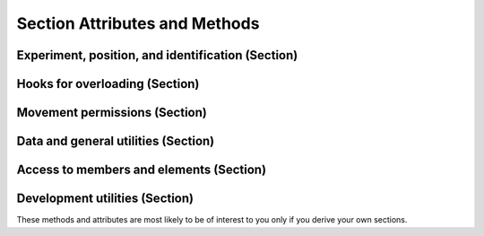 Section Attributes and Methods
=================================

Experiment, position, and identification (Section)
-----------------------------------------------------

.. autosummary::
    ~alfred3.section.Section.exp
    ~alfred3.section.Section.experiment
    ~alfred3.section.Section.parent
    ~alfred3.section.Section.parent_name
    ~alfred3.section.Section.section
    ~alfred3.section.Section.tree
    ~alfred3.section.Section.short_tree
    ~alfred3.section.Section.uptree
    ~alfred3.section.Section.name
    ~alfred3.section.Section.tag
    ~alfred3.section.Section.uid

Hooks for overloading (Section)
-----------------------------------------------------

.. autosummary::
    ~alfred3.section.Section.on_enter
    ~alfred3.section.Section.on_exp_access
    ~alfred3.section.Section.on_hand_over
    ~alfred3.section.Section.on_leave
    ~alfred3.section.Section.on_resume

Movement permissions (Section)
-----------------------------------------------------

.. autosummary::
    ~alfred3.section.Section.allow_backward
    ~alfred3.section.Section.allow_forward
    ~alfred3.section.Section.allow_jumpfrom
    ~alfred3.section.Section.allow_jumpto

Data and general utilities (Section)
-----------------------------------------------------

.. autosummary::
    ~alfred3.section.Section.data
    ~alfred3.section.Section.unlinked_data
    ~alfred3.section.Section.vargs
    ~alfred3.section.Section.should_be_shown
    ~alfred3.section.Section.showif
    ~alfred3.section.Section.shuffle
    ~alfred3.section.Section.subtitle
    ~alfred3.section.Section.title

Access to members and elements (Section)
-----------------------------------------------------

.. autosummary::
    ~alfred3.section.Section.all_closed_pages
    ~alfred3.section.Section.all_elements
    ~alfred3.section.Section.all_input_elements
    ~alfred3.section.Section.all_members
    ~alfred3.section.Section.all_pages
    ~alfred3.section.Section.all_shown_input_elements
    ~alfred3.section.Section.all_shown_pages
    ~alfred3.section.Section.all_subsections
    ~alfred3.section.Section.all_updated_elements
    ~alfred3.section.Section.all_updated_members
    ~alfred3.section.Section.all_updated_pages
    ~alfred3.section.Section.first_member
    ~alfred3.section.Section.last_member
    ~alfred3.section.Section.pages
    ~alfred3.section.Section.subsections

Development utilities (Section)
-----------------------------------------------------

These methods and attributes are most likely to be of interest to you
only if you derive your own sections. 

.. autosummary::
    ~alfred3.section.Section.added_to_experiment
    ~alfred3.section.Section.added_to_section
    ~alfred3.section.Section.visible
    ~alfred3.section.Section.append
    ~alfred3.section.Section.instance_log